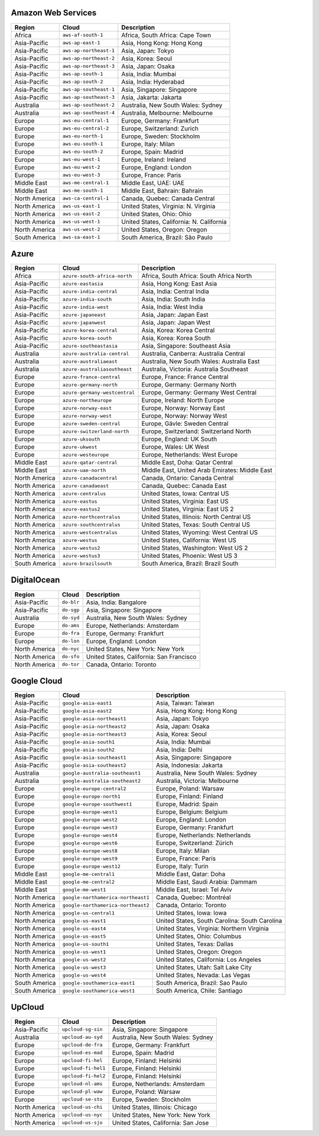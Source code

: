 

Amazon Web Services
-----------------------------------------------------
.. list-table::
  :header-rows: 1

  * - Region
    - Cloud
    - Description
  * - Africa
    - ``aws-af-south-1``
    - Africa, South Africa: Cape Town
  * - Asia-Pacific
    - ``aws-ap-east-1``
    - Asia, Hong Kong: Hong Kong
  * - Asia-Pacific
    - ``aws-ap-northeast-1``
    - Asia, Japan: Tokyo
  * - Asia-Pacific
    - ``aws-ap-northeast-2``
    - Asia, Korea: Seoul
  * - Asia-Pacific
    - ``aws-ap-northeast-3``
    - Asia, Japan: Osaka
  * - Asia-Pacific
    - ``aws-ap-south-1``
    - Asia, India: Mumbai
  * - Asia-Pacific
    - ``aws-ap-south-2``
    - Asia, India: Hyderabad
  * - Asia-Pacific
    - ``aws-ap-southeast-1``
    - Asia, Singapore: Singapore
  * - Asia-Pacific
    - ``aws-ap-southeast-3``
    - Asia, Jakarta: Jakarta
  * - Australia
    - ``aws-ap-southeast-2``
    - Australia, New South Wales: Sydney
  * - Australia
    - ``aws-ap-southeast-4``
    - Australia, Melbourne: Melbourne
  * - Europe
    - ``aws-eu-central-1``
    - Europe, Germany: Frankfurt
  * - Europe
    - ``aws-eu-central-2``
    - Europe, Switzerland: Zurich
  * - Europe
    - ``aws-eu-north-1``
    - Europe, Sweden: Stockholm
  * - Europe
    - ``aws-eu-south-1``
    - Europe, Italy: Milan
  * - Europe
    - ``aws-eu-south-2``
    - Europe, Spain: Madrid
  * - Europe
    - ``aws-eu-west-1``
    - Europe, Ireland: Ireland
  * - Europe
    - ``aws-eu-west-2``
    - Europe, England: London
  * - Europe
    - ``aws-eu-west-3``
    - Europe, France: Paris
  * - Middle East
    - ``aws-me-central-1``
    - Middle East, UAE: UAE
  * - Middle East
    - ``aws-me-south-1``
    - Middle East, Bahrain: Bahrain
  * - North America
    - ``aws-ca-central-1``
    - Canada, Quebec: Canada Central
  * - North America
    - ``aws-us-east-1``
    - United States, Virginia: N. Virginia
  * - North America
    - ``aws-us-east-2``
    - United States, Ohio: Ohio
  * - North America
    - ``aws-us-west-1``
    - United States, California: N. California
  * - North America
    - ``aws-us-west-2``
    - United States, Oregon: Oregon
  * - South America
    - ``aws-sa-east-1``
    - South America, Brazil: São Paulo

Azure
-----------------------------------------------------
.. list-table::
  :header-rows: 1

  * - Region
    - Cloud
    - Description
  * - Africa
    - ``azure-south-africa-north``
    - Africa, South Africa: South Africa North
  * - Asia-Pacific
    - ``azure-eastasia``
    - Asia, Hong Kong: East Asia
  * - Asia-Pacific
    - ``azure-india-central``
    - Asia, India: Central India
  * - Asia-Pacific
    - ``azure-india-south``
    - Asia, India: South India
  * - Asia-Pacific
    - ``azure-india-west``
    - Asia, India: West India
  * - Asia-Pacific
    - ``azure-japaneast``
    - Asia, Japan: Japan East
  * - Asia-Pacific
    - ``azure-japanwest``
    - Asia, Japan: Japan West
  * - Asia-Pacific
    - ``azure-korea-central``
    - Asia, Korea: Korea Central
  * - Asia-Pacific
    - ``azure-korea-south``
    - Asia, Korea: Korea South
  * - Asia-Pacific
    - ``azure-southeastasia``
    - Asia, Singapore: Southeast Asia
  * - Australia
    - ``azure-australia-central``
    - Australia, Canberra: Australia Central
  * - Australia
    - ``azure-australiaeast``
    - Australia, New South Wales: Australia East
  * - Australia
    - ``azure-australiasoutheast``
    - Australia, Victoria: Australia Southeast
  * - Europe
    - ``azure-france-central``
    - Europe, France: France Central
  * - Europe
    - ``azure-germany-north``
    - Europe, Germany: Germany North
  * - Europe
    - ``azure-germany-westcentral``
    - Europe, Germany: Germany West Central
  * - Europe
    - ``azure-northeurope``
    - Europe, Ireland: North Europe
  * - Europe
    - ``azure-norway-east``
    - Europe, Norway: Norway East
  * - Europe
    - ``azure-norway-west``
    - Europe, Norway: Norway West
  * - Europe
    - ``azure-sweden-central``
    - Europe, Gävle: Sweden Central
  * - Europe
    - ``azure-switzerland-north``
    - Europe, Switzerland: Switzerland North
  * - Europe
    - ``azure-uksouth``
    - Europe, England: UK South
  * - Europe
    - ``azure-ukwest``
    - Europe, Wales: UK West
  * - Europe
    - ``azure-westeurope``
    - Europe, Netherlands: West Europe
  * - Middle East
    - ``azure-qatar-central``
    - Middle East, Doha: Qatar Central
  * - Middle East
    - ``azure-uae-north``
    - Middle East, United Arab Emirates: Middle East
  * - North America
    - ``azure-canadacentral``
    - Canada, Ontario: Canada Central
  * - North America
    - ``azure-canadaeast``
    - Canada, Quebec: Canada East
  * - North America
    - ``azure-centralus``
    - United States, Iowa: Central US
  * - North America
    - ``azure-eastus``
    - United States, Virginia: East US
  * - North America
    - ``azure-eastus2``
    - United States, Virginia: East US 2
  * - North America
    - ``azure-northcentralus``
    - United States, Illinois: North Central US
  * - North America
    - ``azure-southcentralus``
    - United States, Texas: South Central US
  * - North America
    - ``azure-westcentralus``
    - United States, Wyoming: West Central US
  * - North America
    - ``azure-westus``
    - United States, California: West US
  * - North America
    - ``azure-westus2``
    - United States, Washington: West US 2
  * - North America
    - ``azure-westus3``
    - United States, Phoenix: West US 3
  * - South America
    - ``azure-brazilsouth``
    - South America, Brazil: Brazil South

DigitalOcean
-----------------------------------------------------
.. list-table::
  :header-rows: 1

  * - Region
    - Cloud
    - Description
  * - Asia-Pacific
    - ``do-blr``
    - Asia, India: Bangalore
  * - Asia-Pacific
    - ``do-sgp``
    - Asia, Singapore: Singapore
  * - Australia
    - ``do-syd``
    - Australia, New South Wales: Sydney
  * - Europe
    - ``do-ams``
    - Europe, Netherlands: Amsterdam
  * - Europe
    - ``do-fra``
    - Europe, Germany: Frankfurt
  * - Europe
    - ``do-lon``
    - Europe, England: London
  * - North America
    - ``do-nyc``
    - United States, New York: New York
  * - North America
    - ``do-sfo``
    - United States, California: San Francisco
  * - North America
    - ``do-tor``
    - Canada, Ontario: Toronto

Google Cloud
-----------------------------------------------------
.. list-table::
  :header-rows: 1

  * - Region
    - Cloud
    - Description
  * - Asia-Pacific
    - ``google-asia-east1``
    - Asia, Taiwan: Taiwan
  * - Asia-Pacific
    - ``google-asia-east2``
    - Asia, Hong Kong: Hong Kong
  * - Asia-Pacific
    - ``google-asia-northeast1``
    - Asia, Japan: Tokyo
  * - Asia-Pacific
    - ``google-asia-northeast2``
    - Asia, Japan: Osaka
  * - Asia-Pacific
    - ``google-asia-northeast3``
    - Asia, Korea: Seoul
  * - Asia-Pacific
    - ``google-asia-south1``
    - Asia, India: Mumbai
  * - Asia-Pacific
    - ``google-asia-south2``
    - Asia, India: Delhi
  * - Asia-Pacific
    - ``google-asia-southeast1``
    - Asia, Singapore: Singapore
  * - Asia-Pacific
    - ``google-asia-southeast2``
    - Asia, Indonesia: Jakarta
  * - Australia
    - ``google-australia-southeast1``
    - Australia, New South Wales: Sydney
  * - Australia
    - ``google-australia-southeast2``
    - Australia, Victoria: Melbourne
  * - Europe
    - ``google-europe-central2``
    - Europe, Poland: Warsaw
  * - Europe
    - ``google-europe-north1``
    - Europe, Finland: Finland
  * - Europe
    - ``google-europe-southwest1``
    - Europe, Madrid: Spain
  * - Europe
    - ``google-europe-west1``
    - Europe, Belgium: Belgium
  * - Europe
    - ``google-europe-west2``
    - Europe, England: London
  * - Europe
    - ``google-europe-west3``
    - Europe, Germany: Frankfurt
  * - Europe
    - ``google-europe-west4``
    - Europe, Netherlands: Netherlands
  * - Europe
    - ``google-europe-west6``
    - Europe, Switzerland: Zürich
  * - Europe
    - ``google-europe-west8``
    - Europe, Italy: Milan
  * - Europe
    - ``google-europe-west9``
    - Europe, France: Paris
  * - Europe
    - ``google-europe-west12``
    - Europe, Italy: Turin
  * - Middle East
    - ``google-me-central1``
    - Middle East, Qatar: Doha
  * - Middle East
    - ``google-me-central2``
    - Middle East, Saudi Arabia: Dammam
  * - Middle East
    - ``google-me-west1``
    - Middle East, Israel: Tel Aviv
  * - North America
    - ``google-northamerica-northeast1``
    - Canada, Quebec: Montréal
  * - North America
    - ``google-northamerica-northeast2``
    - Canada, Ontario: Toronto
  * - North America
    - ``google-us-central1``
    - United States, Iowa: Iowa
  * - North America
    - ``google-us-east1``
    - United States, South Carolina: South Carolina
  * - North America
    - ``google-us-east4``
    - United States, Virginia: Northern Virginia
  * - North America
    - ``google-us-east5``
    - United States, Ohio: Columbus
  * - North America
    - ``google-us-south1``
    - United States, Texas: Dallas
  * - North America
    - ``google-us-west1``
    - United States, Oregon: Oregon
  * - North America
    - ``google-us-west2``
    - United States, California: Los Angeles
  * - North America
    - ``google-us-west3``
    - United States, Utah: Salt Lake City
  * - North America
    - ``google-us-west4``
    - United States, Nevada: Las Vegas
  * - South America
    - ``google-southamerica-east1``
    - South America, Brazil: Sao Paulo
  * - South America
    - ``google-southamerica-west1``
    - South America, Chile: Santiago

UpCloud
-----------------------------------------------------
.. list-table::
  :header-rows: 1

  * - Region
    - Cloud
    - Description
  * - Asia-Pacific
    - ``upcloud-sg-sin``
    - Asia, Singapore: Singapore
  * - Australia
    - ``upcloud-au-syd``
    - Australia, New South Wales: Sydney
  * - Europe
    - ``upcloud-de-fra``
    - Europe, Germany: Frankfurt
  * - Europe
    - ``upcloud-es-mad``
    - Europe, Spain: Madrid
  * - Europe
    - ``upcloud-fi-hel``
    - Europe, Finland: Helsinki
  * - Europe
    - ``upcloud-fi-hel1``
    - Europe, Finland: Helsinki
  * - Europe
    - ``upcloud-fi-hel2``
    - Europe, Finland: Helsinki
  * - Europe
    - ``upcloud-nl-ams``
    - Europe, Netherlands: Amsterdam
  * - Europe
    - ``upcloud-pl-waw``
    - Europe, Poland: Warsaw
  * - Europe
    - ``upcloud-se-sto``
    - Europe, Sweden: Stockholm
  * - North America
    - ``upcloud-us-chi``
    - United States, Illinois: Chicago
  * - North America
    - ``upcloud-us-nyc``
    - United States, New York: New York
  * - North America
    - ``upcloud-us-sjo``
    - United States, California: San Jose